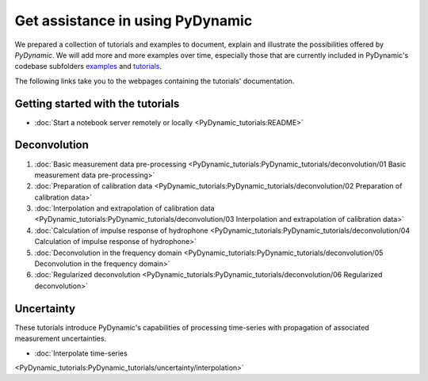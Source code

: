 =================================
Get assistance in using PyDynamic
=================================

We prepared a collection of tutorials and examples to document, explain and
illustrate the possibilities offered by *PyDynamic*. We will add more and more examples
over time, especially those that are currently included in PyDynamic's codebase
subfolders `examples <https://github.com/PTB-PSt1/PyDynamic/tree/master/examples>`_ and
`tutorials <https://github.com/PTB-PSt1/PyDynamic/tree/master/tutorials>`_.

The following links take you to the webpages containing the tutorials' documentation.

Getting started with the tutorials
----------------------------------

* :doc:`Start a notebook server remotely or locally <PyDynamic_tutorials:README>`

Deconvolution
-------------

#. :doc:`Basic measurement data pre-processing <PyDynamic_tutorials:PyDynamic_tutorials/deconvolution/01 Basic measurement data pre-processing>`
#. :doc:`Preparation of calibration data <PyDynamic_tutorials:PyDynamic_tutorials/deconvolution/02 Preparation of calibration data>`
#. :doc:`Interpolation and extrapolation of calibration data <PyDynamic_tutorials:PyDynamic_tutorials/deconvolution/03 Interpolation and extrapolation of calibration data>`
#. :doc:`Calculation of impulse response of hydrophone <PyDynamic_tutorials:PyDynamic_tutorials/deconvolution/04 Calculation of impulse response of hydrophone>`
#. :doc:`Deconvolution in the frequency domain <PyDynamic_tutorials:PyDynamic_tutorials/deconvolution/05 Deconvolution in the frequency domain>`
#. :doc:`Regularized deconvolution <PyDynamic_tutorials:PyDynamic_tutorials/deconvolution/06 Regularized deconvolution>`


Uncertainty
-----------

These tutorials introduce PyDynamic's capabilities of processing time-series with
propagation of associated measurement uncertainties.

* :doc:`Interpolate time-series
<PyDynamic_tutorials:PyDynamic_tutorials/uncertainty/interpolation>`
